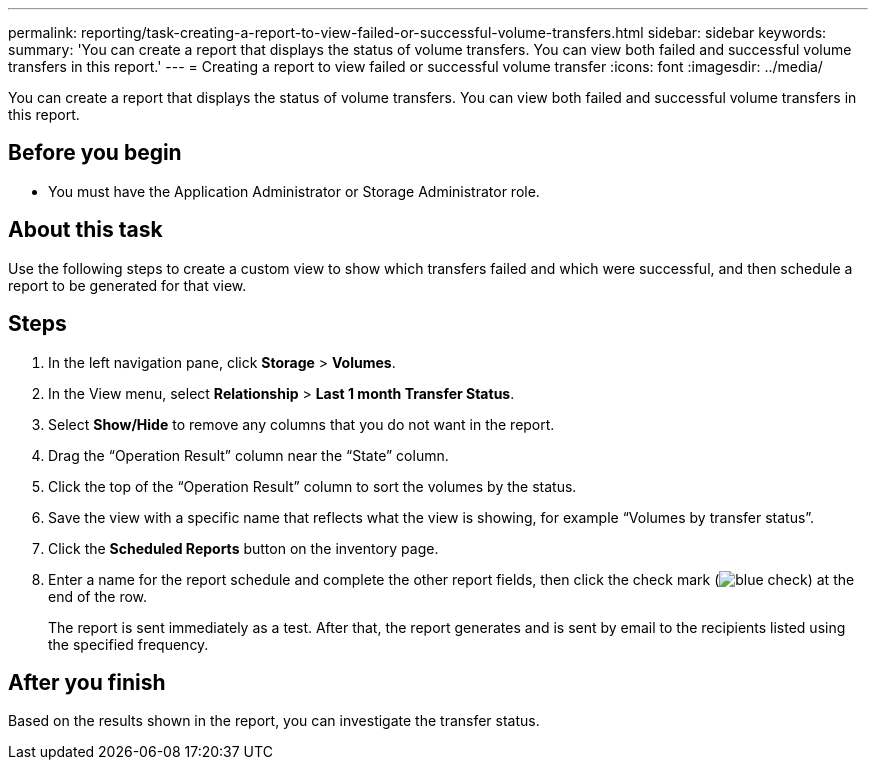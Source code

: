 ---
permalink: reporting/task-creating-a-report-to-view-failed-or-successful-volume-transfers.html
sidebar: sidebar
keywords: 
summary: 'You can create a report that displays the status of volume transfers. You can view both failed and successful volume transfers in this report.'
---
= Creating a report to view failed or successful volume transfer
:icons: font
:imagesdir: ../media/

[.lead]
You can create a report that displays the status of volume transfers. You can view both failed and successful volume transfers in this report.

== Before you begin

* You must have the Application Administrator or Storage Administrator role.

== About this task

Use the following steps to create a custom view to show which transfers failed and which were successful, and then schedule a report to be generated for that view.

== Steps

. In the left navigation pane, click *Storage* > *Volumes*.
. In the View menu, select *Relationship* > *Last 1 month Transfer Status*.
. Select *Show/Hide* to remove any columns that you do not want in the report.
. Drag the "`Operation Result`" column near the "`State`" column.
. Click the top of the "`Operation Result`" column to sort the volumes by the status.
. Save the view with a specific name that reflects what the view is showing, for example "`Volumes by transfer status`".
. Click the *Scheduled Reports* button on the inventory page.
. Enter a name for the report schedule and complete the other report fields, then click the check mark (image:../media/blue-check.gif[]) at the end of the row.
+
The report is sent immediately as a test. After that, the report generates and is sent by email to the recipients listed using the specified frequency.

== After you finish

Based on the results shown in the report, you can investigate the transfer status.
